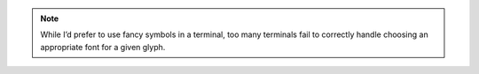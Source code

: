.. note::

    While I’d prefer to use fancy symbols in a terminal, too many terminals fail
    to correctly handle choosing an appropriate font for a given glyph.

